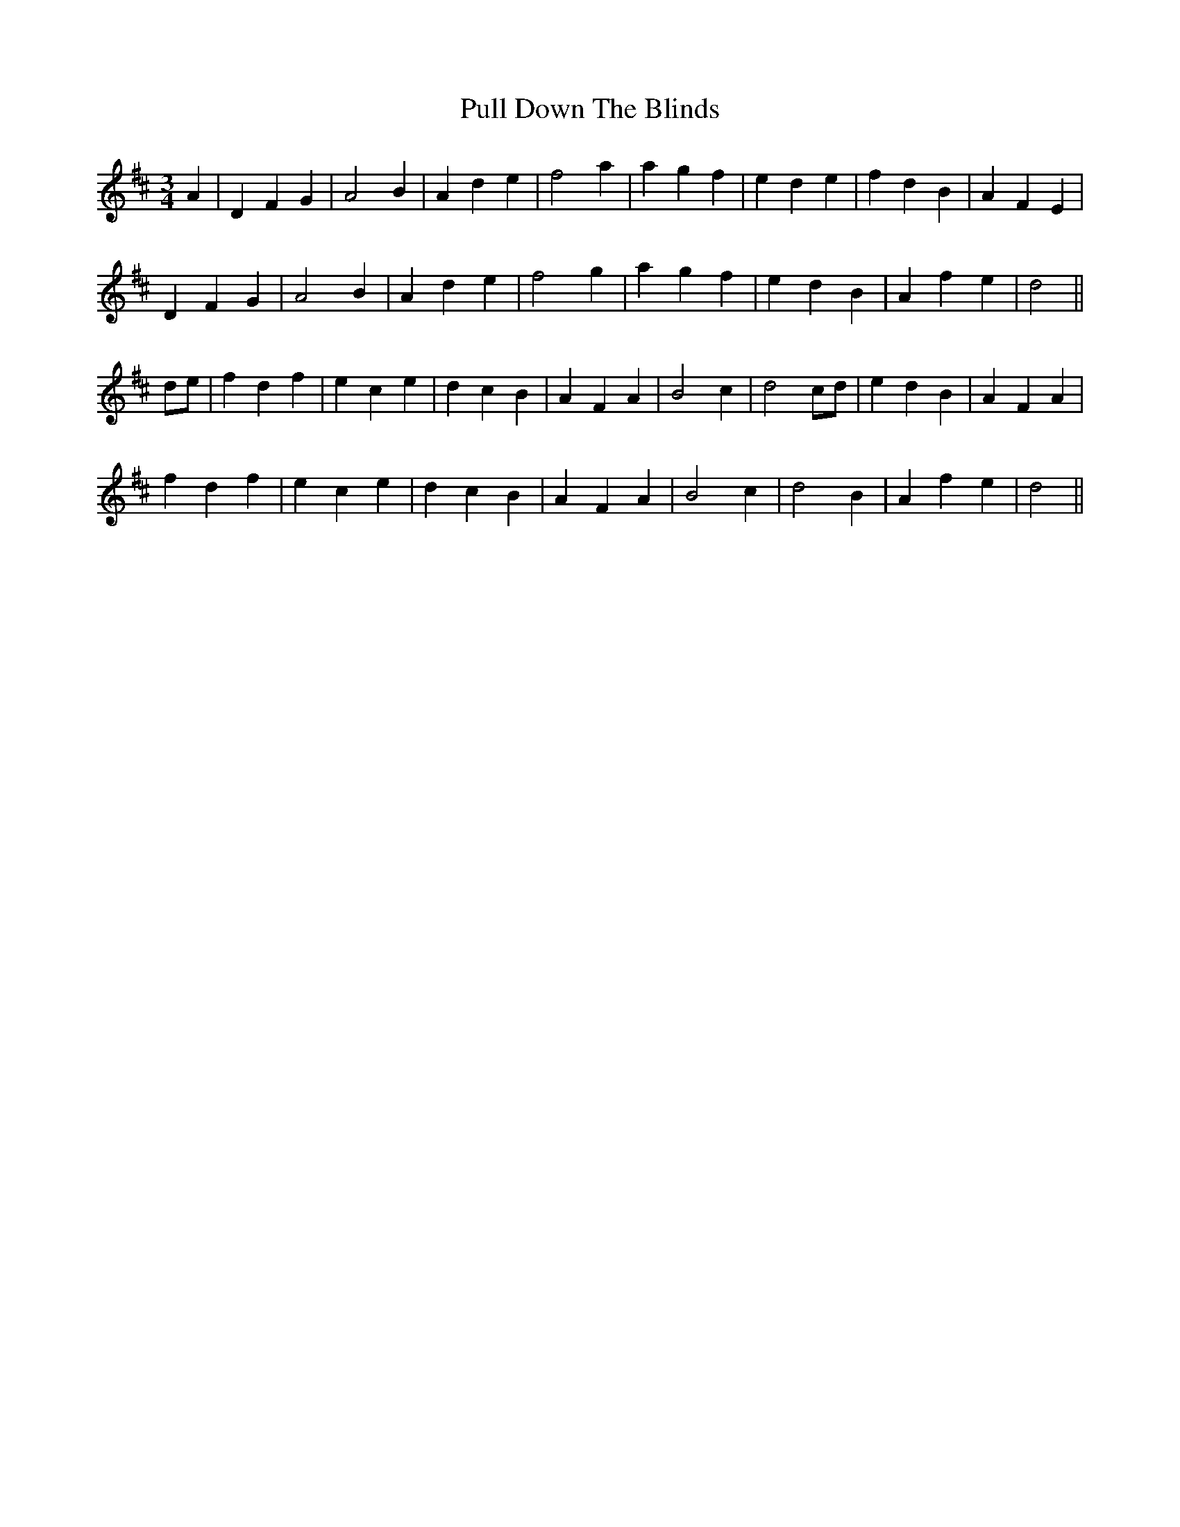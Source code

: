 X: 33235
T: Pull Down The Blinds
R: waltz
M: 3/4
K: Dmajor
A2|D2F2G2|A4B2|A2d2e2|f4a2|a2g2f2|e2d2e2|f2d2B2|A2F2E2|
D2F2G2|A4B2|A2d2e2|f4g2|a2g2f2|e2d2B2|A2f2e2|d4||
de|f2d2f2|e2c2e2|d2c2B2|A2F2A2|B4c2|d4cd|e2d2B2|A2F2A2|
f2d2f2|e2c2e2|d2c2B2|A2F2A2|B4c2|d4B2|A2f2e2|d4||

